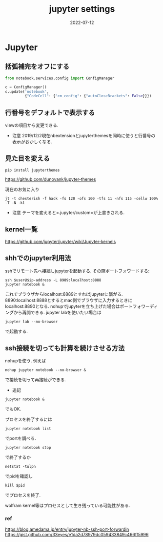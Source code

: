 #+TITLE: jupyter settings
#+description: Jupyter settings for myself
#+date: 2022-07-12
#+categories: memo jupyter

#+PROPERTY: header-args:jupyter+ :async yes




* Jupyter

** 括弧補完をオフにする

#+begin_src python
from notebook.services.config import ConfigManager

c = ConfigManager()
c.update('notebook',
         {"CodeCell": {"cm_config": {"autoCloseBrackets": False}}})
#+end_src

** 行番号をデフォルトで表示する
   viewの項目から変更できる.

- 注意
  2019/12/2現在nbextensionとjupyterthemesを同時に使うと行番号の表示がおかしくなる.

** 見た目を変える

#+begin_src shell
pip install jupyterthemes
#+end_src

https://github.com/dunovank/jupyter-themes

現在のお気に入り

#+begin_src shell
jt -t chesterish -f hack -fs 120 -ofs 100 -tfs 11 -nfs 115 -cellw 100% -T -N -kl
#+end_src


- 注意 テーマを変えると=.jupyter/custom=が上書きされる.

** kernel一覧

https://github.com/jupyter/jupyter/wiki/Jupyter-kernels

** shhでのjupyter利用法

sshでリモート先へ接続しjupyterを起動する. その際ポートフォワードする:

#+begin_src shell
ssh $user@$ip-address -L 8989:localhost:8888
jupyter notebook & 
#+end_src

これでブラウザからlocalhost:8889とすればjupyterに繋がる.
8890:localhost:8888とするとmac側でブラウザに入力するときにlocalhost:8890となる.
nohupでjupyterを立ち上げた場合はポートフォワーディングから再開できる.
jupyter labを使いたい場合は

#+begin_src shell
jupyter lab --no-browser
#+end_src
で起動する.

**  ssh接続を切っても計算を続けさせる方法

   
nohupを使う. 例えば

#+begin_src shell
nohup jupyter notebook --no-browser &
#+end_src


で接続を切って再接続ができる.

- 追記

#+begin_src shell
jupyter notebook &
#+end_src

でもOK.

プロセスを終了するには


#+begin_src sehll
jupyter notebook list
#+end_src

でportを調べる.

#+begin_src shll
jupyter notebook stop
#+end_src

で終了するか

#+begin_src sehll
netstat -tulpn
#+end_src

でpidを確認し

#+begin_src shell
kill $pid
#+end_src
でプロセスを終了.

wolfram kernel等はプロセスとして生き残っている可能性がある.

*** ref

https://blog.amedama.jp/entry/jupyter-nb-ssh-port-forwardin
https://gist.github.com/33eyes/e1da2d78979dc059433849c466ff5996
